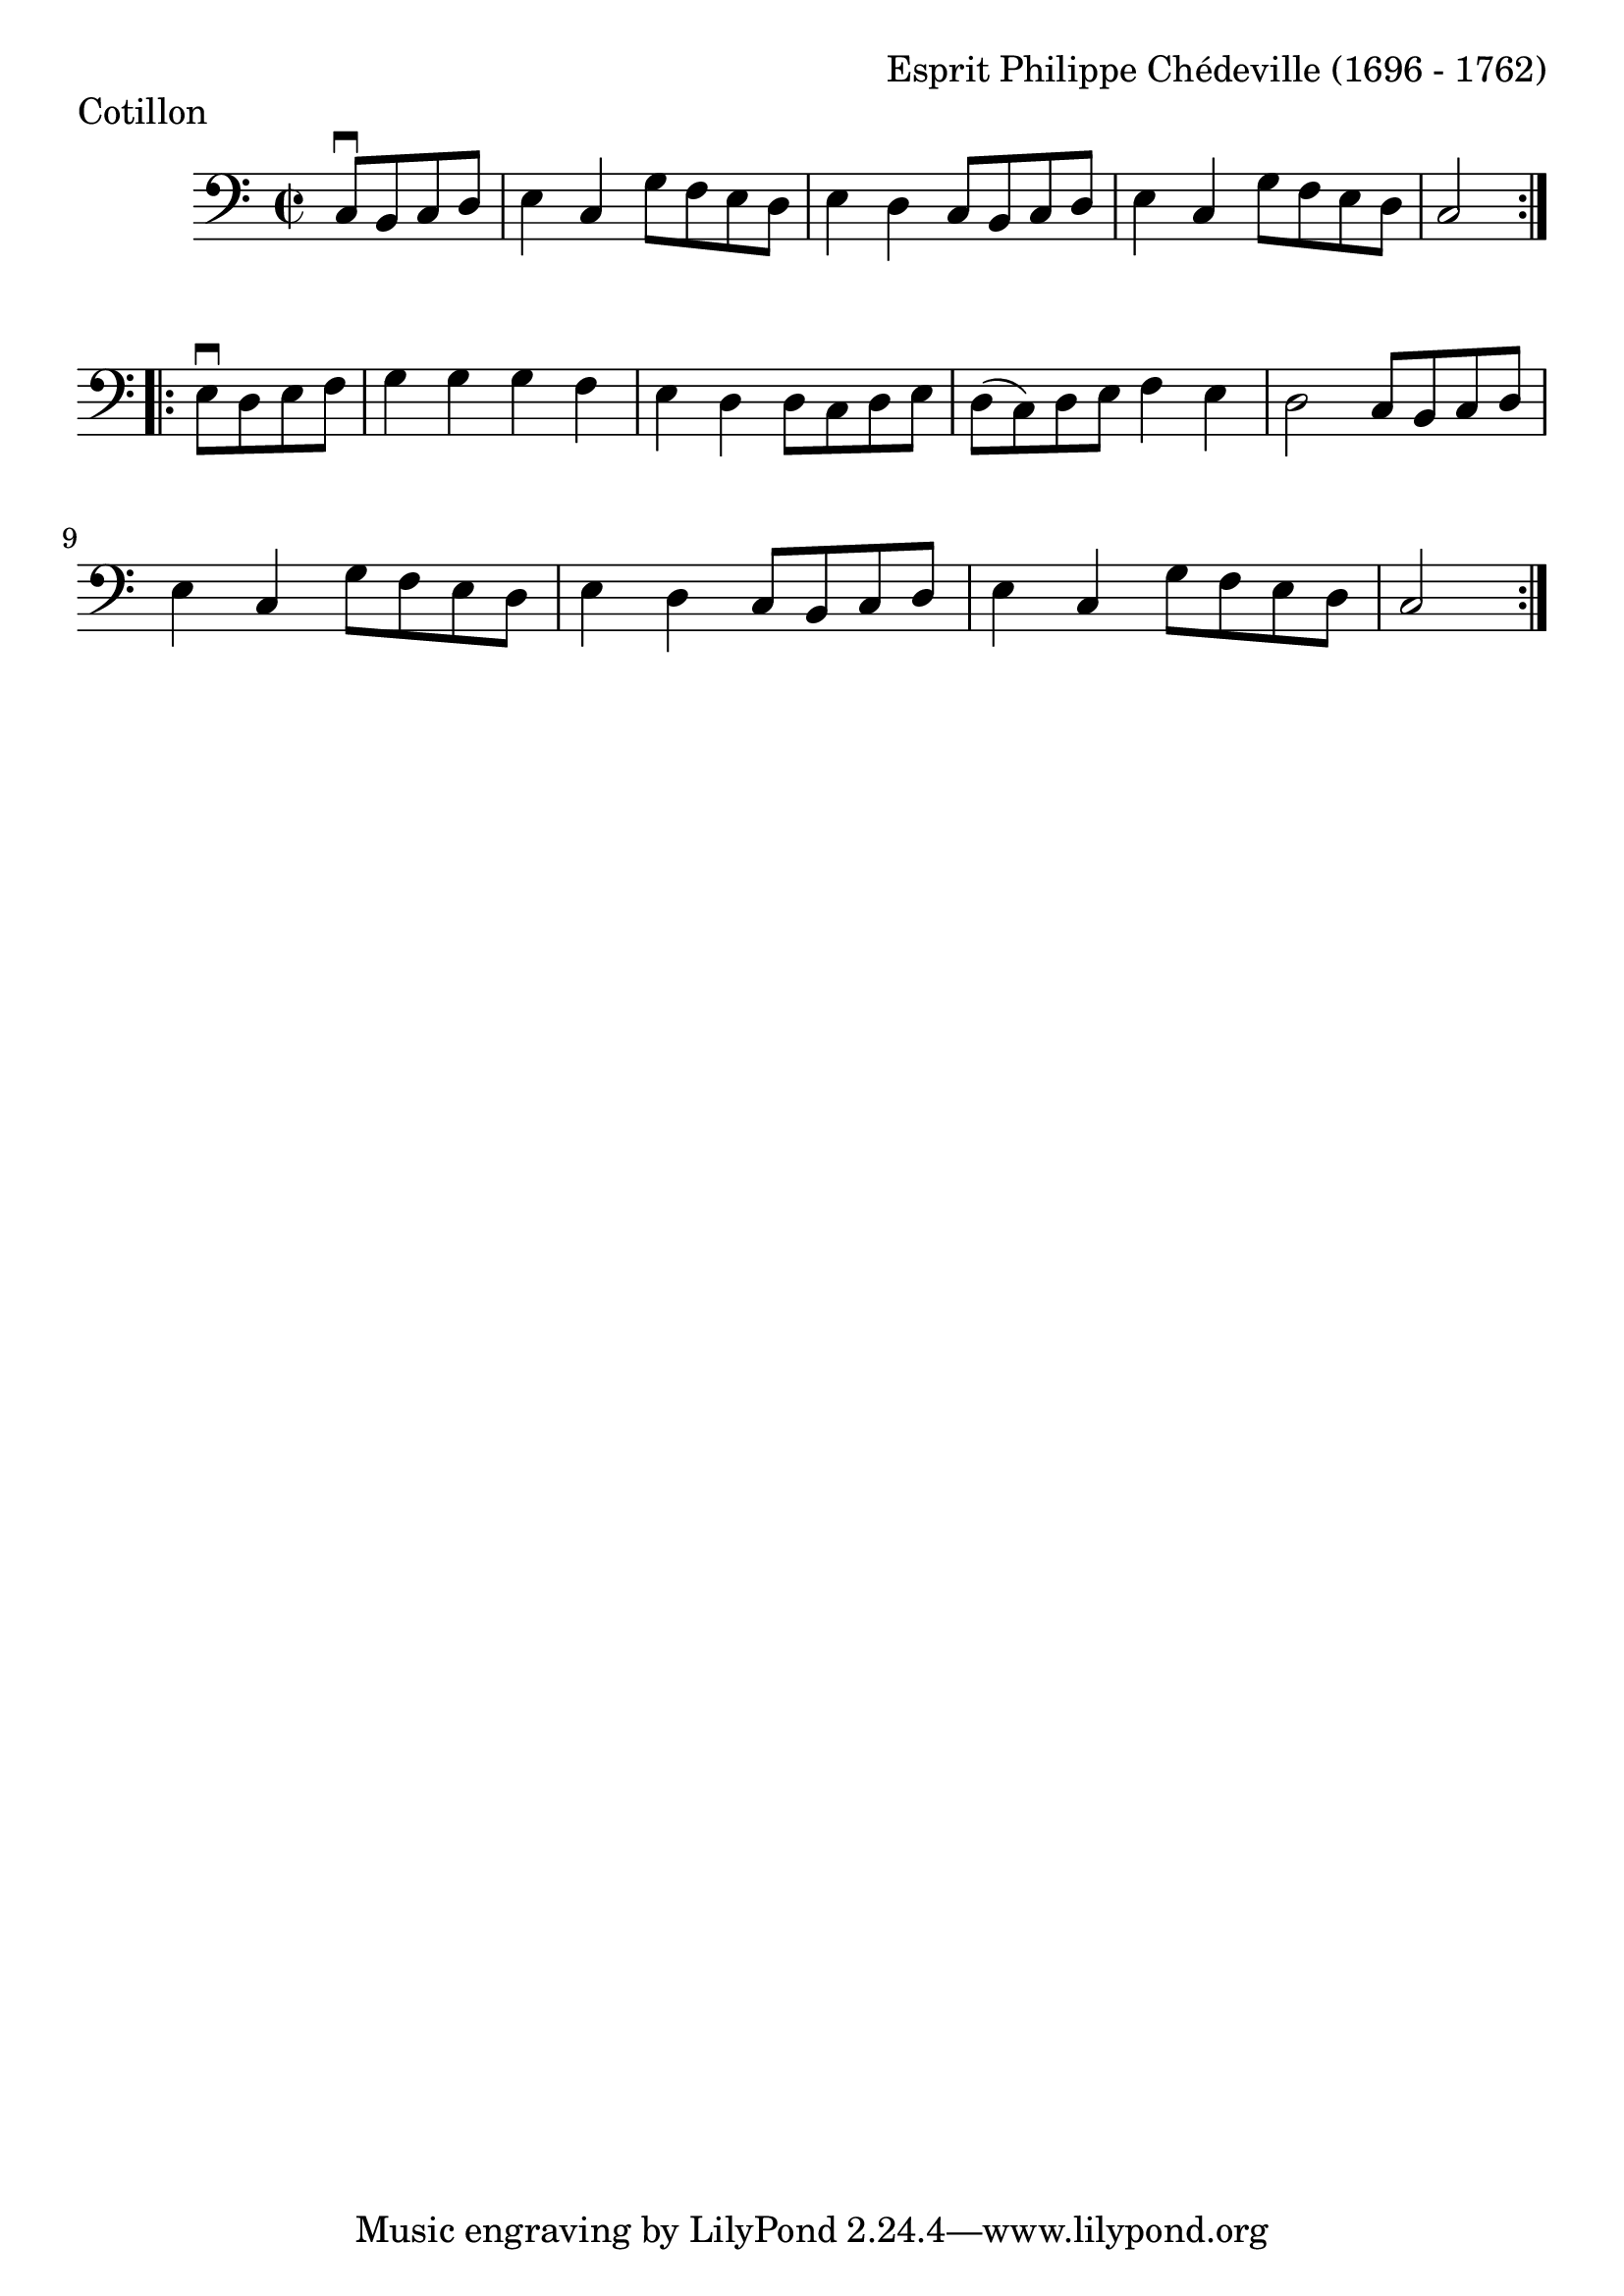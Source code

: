 \version "2.18.2"

#(set-default-paper-size "a4")
#(set-global-staff-size 24)

\header {
    composer = "Esprit Philippe Chédeville (1696 - 1762)"
    piece = "Cotillon"
    opus = ""
}

celloI = \relative c {
  \clef bass
  \key c \major
  \time 2/2

  \partial 2
  \repeat volta 2 {
    c8\downbow b c d  | %01 
    e4 c g'8 f e d    | %02
    e4 d c8 b c d     | %03
    e4 c g'8 f e d    | %04
    c2 \break           %05
  }
  \partial 2
  \repeat volta 2 {
    e8\downbow d e f  | %06
    g4 g g f          | %07
    e4 d d8 c d e     | %08
    d8( c) d e f4 e   | %09
    d2 c8 b c d       | %10
    e4 c g'8 f e d    | %11
    e4 d c8 b c d     | %12
    e4 c g'8 f e d    | %13
    c2                  %14
  }  
}

\score {
  <<
    \new Staff = "celloI" \celloI
  >>
  \layout {}
}
